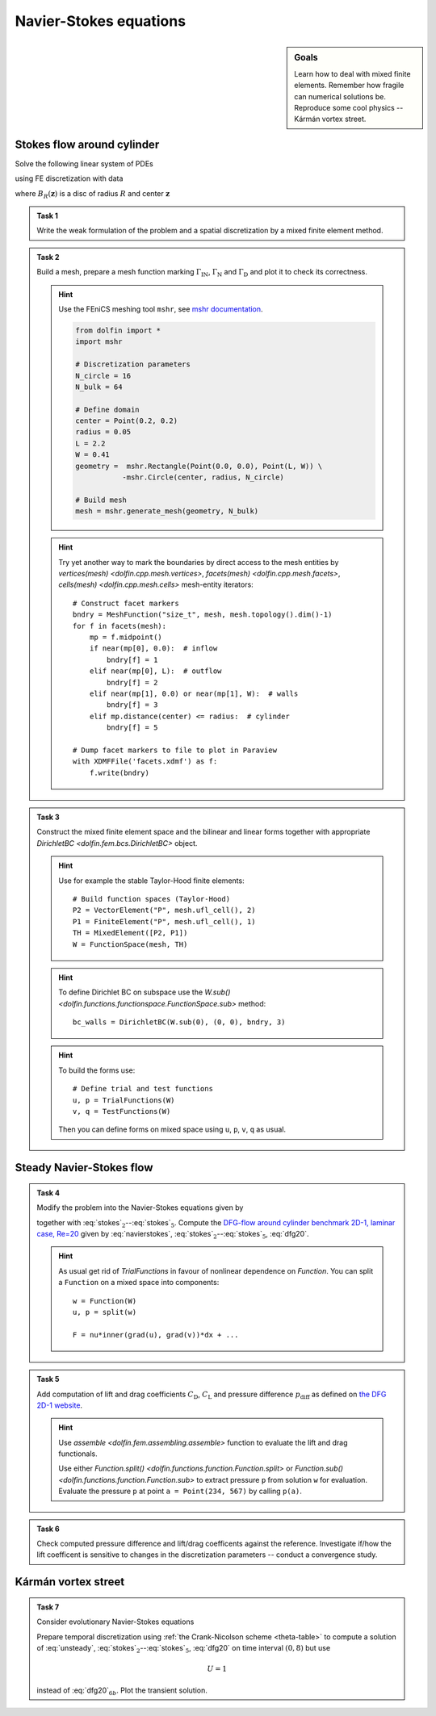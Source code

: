 Navier-Stokes equations
=======================

.. sidebar:: Goals

    Learn how to deal with mixed finite elements.
    Remember how fragile can numerical solutions be.
    Reproduce some cool physics -- Kármán vortex street.


Stokes flow around cylinder
---------------------------

Solve the following linear system of PDEs

.. math::
    :label: stokes

    - \nu\Delta\mathbf{u} + \nabla p &= \mathbf{0}
        &&\quad\text{ in }\Omega,

    \operatorname{div}\mathbf{u} &= 0
        &&\quad\text{ in }\Omega,

    \mathbf{u} &= 0
        &&\quad\text{ on }\Gamma_\mathrm{D},

    \mathbf{u} &= \mathbf{u}_\mathrm{IN}
        &&\quad\text{ on }\Gamma_\mathrm{IN},

    \nu\tfrac{\partial\mathbf{u}}{\partial\mathbf{n}} -p\mathbf{n} &= 0
        &&\quad\text{ on }\Gamma_\mathrm{N}

using FE discretization with data

.. math::
    :label: dfg20

    \Omega &= (0, 2.2)\times(0, 0.41) - B_{0.05}\left((0.2,0.2)\right),

    \Gamma_\mathrm{N} &= \left\{ x = 2.2 \right\} = \text{(green)},

    \Gamma_\mathrm{IN} &= \left\{ x = 0.0 \right\} = \text{(red)},

    \Gamma_\mathrm{D} &= \partial\Omega\setminus(\Gamma_\mathrm{N}\cup\Gamma_\mathrm{IN}) = \text{(black)},

    u_\mathrm{IN} &= \left( \frac{4Uy (0.41-y)}{0.41^2}  , 0 \right),

    \nu &= 0.001, \qquad U = 0.3

where :math:`B_R(\mathbf{z})` is a disc of radius :math:`R` and center
:math:`\mathbf{z}`

  .. image:: geometry.png
     :align: center
     :width: 80%
     :target: http://www.featflow.de/en/benchmarks/cfdbenchmarking/flow/dfg_benchmark1_re20.html


.. admonition:: Task 1

    Write the weak formulation of the problem and
    a spatial discretization by a mixed finite element method.


.. admonition:: Task 2

    Build a mesh, prepare a mesh function marking :math:`\Gamma_\mathrm{IN}`,
    :math:`\Gamma_\mathrm{N}` and :math:`\Gamma_\mathrm{D}` and plot it to
    check its correctness.

    .. hint::

        Use the FEniCS meshing tool ``mshr``, see `mshr documentation
        <https://bitbucket.org/benjamik/mshr/wiki/API>`_.

        .. code-block:: python

            from dolfin import *
            import mshr

            # Discretization parameters
            N_circle = 16
            N_bulk = 64

            # Define domain
            center = Point(0.2, 0.2)
            radius = 0.05
            L = 2.2
            W = 0.41
            geometry =  mshr.Rectangle(Point(0.0, 0.0), Point(L, W)) \
                       -mshr.Circle(center, radius, N_circle)

            # Build mesh
            mesh = mshr.generate_mesh(geometry, N_bulk)


    .. hint::

        Try yet another way to mark the boundaries by direct
        access to the mesh entities by
        `vertices(mesh) <dolfin.cpp.mesh.vertices>`,
        `facets(mesh) <dolfin.cpp.mesh.facets>`,
        `cells(mesh) <dolfin.cpp.mesh.cells>`
        mesh-entity iterators::

            # Construct facet markers
            bndry = MeshFunction("size_t", mesh, mesh.topology().dim()-1)
            for f in facets(mesh):
                mp = f.midpoint()
                if near(mp[0], 0.0):  # inflow
                    bndry[f] = 1
                elif near(mp[0], L):  # outflow
                    bndry[f] = 2
                elif near(mp[1], 0.0) or near(mp[1], W):  # walls
                    bndry[f] = 3
                elif mp.distance(center) <= radius:  # cylinder
                    bndry[f] = 5

            # Dump facet markers to file to plot in Paraview
            with XDMFFile('facets.xdmf') as f:
                f.write(bndry)


.. admonition:: Task 3

    Construct the mixed finite element space and the
    bilinear and linear forms together with appropriate
    `DirichletBC <dolfin.fem.bcs.DirichletBC>` object.

    .. hint::

        Use for example the stable Taylor-Hood finite elements::

            # Build function spaces (Taylor-Hood)
            P2 = VectorElement("P", mesh.ufl_cell(), 2)
            P1 = FiniteElement("P", mesh.ufl_cell(), 1)
            TH = MixedElement([P2, P1])
            W = FunctionSpace(mesh, TH)

    .. hint::

        To define Dirichlet BC on subspace use the
        `W.sub() <dolfin.functions.functionspace.FunctionSpace.sub>` method::

            bc_walls = DirichletBC(W.sub(0), (0, 0), bndry, 3)

    .. hint::

        To build the forms use::

            # Define trial and test functions
            u, p = TrialFunctions(W)
            v, q = TestFunctions(W)

        Then you can define forms on mixed space using
        ``u``, ``p``, ``v``, ``q`` as usual.


Steady Navier-Stokes flow
-------------------------

.. admonition:: Task 4

    Modify the problem into the Navier-Stokes equations given by

    .. math::
       :label: navierstokes

       - \nu\Delta\mathbf{u} + \mathbf{u}\cdot\nabla\mathbf{u} + \nabla p = 0
            \quad\text{ in }\Omega

    together with :eq:`stokes`:math:`_2`--:eq:`stokes`:math:`_5`.
    Compute the `DFG-flow around cylinder benchmark 2D-1, laminar case, Re=20
    <http://www.featflow.de/en/benchmarks/cfdbenchmarking/flow/dfg_benchmark1_re20.html>`_
    given by :eq:`navierstokes`,
    :eq:`stokes`:math:`_2`--:eq:`stokes`:math:`_5`, :eq:`dfg20`.

    .. hint::

        As usual get rid of `TrialFunctions` in favour of
        nonlinear dependence on `Function`. You can split
        a ``Function`` on a mixed space into components::

            w = Function(W)
            u, p = split(w)

            F = nu*inner(grad(u), grad(v))*dx + ...


.. admonition:: Task 5

    Add computation of lift and drag coefficients :math:`C_\mathrm{D}`,
    :math:`C_\mathrm{L}` and pressure difference :math:`p_\mathrm{diff}`
    as defined on `the DFG 2D-1 website
    <http://www.featflow.de/en/benchmarks/cfdbenchmarking/flow/dfg_benchmark1_re20.html>`_.

    .. hint::

        Use `assemble <dolfin.fem.assembling.assemble>` function
        to evaluate the lift and drag functionals.

        Use either
        `Function.split() <dolfin.functions.function.Function.split>`
        or `Function.sub() <dolfin.functions.function.Function.sub>`
        to extract pressure ``p`` from solution ``w`` for evaluation.
        Evaluate the pressure ``p`` at point ``a = Point(234, 567)``
        by calling ``p(a)``.


.. admonition:: Task 6

    Check computed pressure difference and lift/drag coefficents
    against the reference. Investigate if/how the lift coefficent
    is sensitive to changes in the discretization parameters --
    conduct a convergence study.


Kármán vortex street
--------------------

.. admonition:: Task 7

    Consider evolutionary Navier-Stokes equations

    .. math::
       :label: unsteady

       u_t - \nu\Delta\mathbf{u} + \mathbf{u}\cdot\nabla\mathbf{u} + \nabla p = 0.

    Prepare temporal discretization using
    :ref:`the Crank-Nicolson scheme <theta-table>`
    to compute a solution of :eq:`unsteady`,
    :eq:`stokes`:math:`_2`--:eq:`stokes`:math:`_5`, :eq:`dfg20`
    on time interval :math:`(0,8)` but use

    .. math::

        U = 1

    instead of :eq:`dfg20`:math:`_{6b}`. Plot the transient solution.


.. only:: pub

    Reference solution
    ------------------

    .. note::

        You can run FEniCS codes in parallel (using MPI) by

        .. code-block:: shell

            mpirun -n <np> python3 <yourscript>.py

        where for ``<np>`` substitute number of processors to use.

        To benefit from parallism you can
        run the unsteady Navier-Stokes part of the
        code below on, say, eight cores:

        .. code-block:: shell

            mpirun -n 8 python3 -c"import dfg; dfg.task_7()"

    .. toggle-header::
        :header: **Show/Hide Code**

        :download:`Download Code <dfg.py>`

        .. literalinclude:: dfg.py
